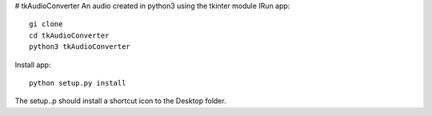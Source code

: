 # tkAudioConverter
An audio created in python3 using the tkinter module
IRun app::

  gi clone
  cd tkAudioConverter
  python3 tkAudioConverter
  
Install app::
 
 python setup.py install


The setup..p should install a shortcut icon to the Desktop folder.
 

